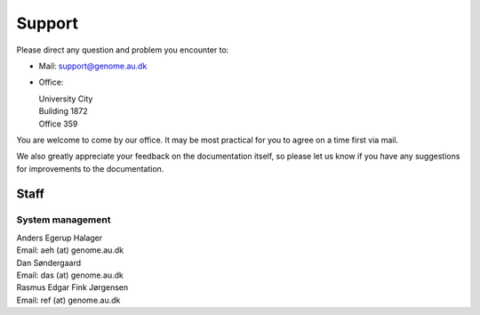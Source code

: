 .. _contact:
.. _support:

=======
Support
=======

Please direct any question and problem you encounter to:

* Mail: support@genome.au.dk
* Office:

  | University City
  | Building 1872
  | Office 359

You are welcome to come by our office. It may be most practical for you to
agree on a time first via mail.

We also greatly appreciate your feedback on the documentation itself, so please
let us know if you have any suggestions for improvements to the documentation.

Staff
=====

System management
-----------------

| Anders Egerup Halager
| Email: aeh (at) genome.au.dk

| Dan Søndergaard
| Email: das (at) genome.au.dk

| Rasmus Edgar Fink Jørgensen
| Email: ref (at) genome.au.dk
